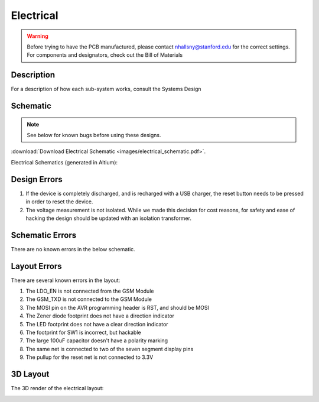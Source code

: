.. _ref-electrical:

==========
Electrical
==========

.. warning::

   Before trying to have the PCB manufactured, please contact
   nhallsny@stanford.edu for the correct settings. For components and
   designators, check out the Bill of Materials

..
.. image:: images/electrical_layout.png
   :width: 400px

Description
===========

For a description of how each sub-system works, consult the Systems Design

Schematic
=========

.. note::

   See below for known bugs before using these designs.

:download:`Download Electrical Schematic <images/electrical_schematic.pdf>`.

Electrical Schematics (generated in Altium):

.. image:: images/electrical_schematic.png
   :width: 70 %
   :target: _downloads/electrical_schematic.pdf

Design Errors
=============

1. If the device is completely discharged, and is recharged with a USB
   charger, the reset button needs to be pressed in order to reset the
   device.
2. The voltage measurement is not isolated. While we made this
   decision for cost reasons, for safety and ease of hacking the
   design should be updated with an isolation transformer.

Schematic Errors
================

There are no known errors in the below schematic.

Layout Errors
=============

There are several known errors in the layout:

1. The LDO_EN is not connected from the GSM Module
2. The GSM_TXD is not connected to the GSM Module
3. The MOSI pin on the AVR programming header is RST, and should be MOSI
4. The Zener diode footprint does not have a direction indicator
5. The LED footprint does not have a clear direction indicator
6. The footprint for SW1 is incorrect, but hackable
7. The large 100uF capacitor doesn't have a polarity marking
8. The same net is connected to two of the seven segment display pins
9. The pullup for the reset net is not connected to 3.3V

3D Layout
=========

The 3D render of the electrical layout:

.. image:: images/electrical_3d_layout.png
